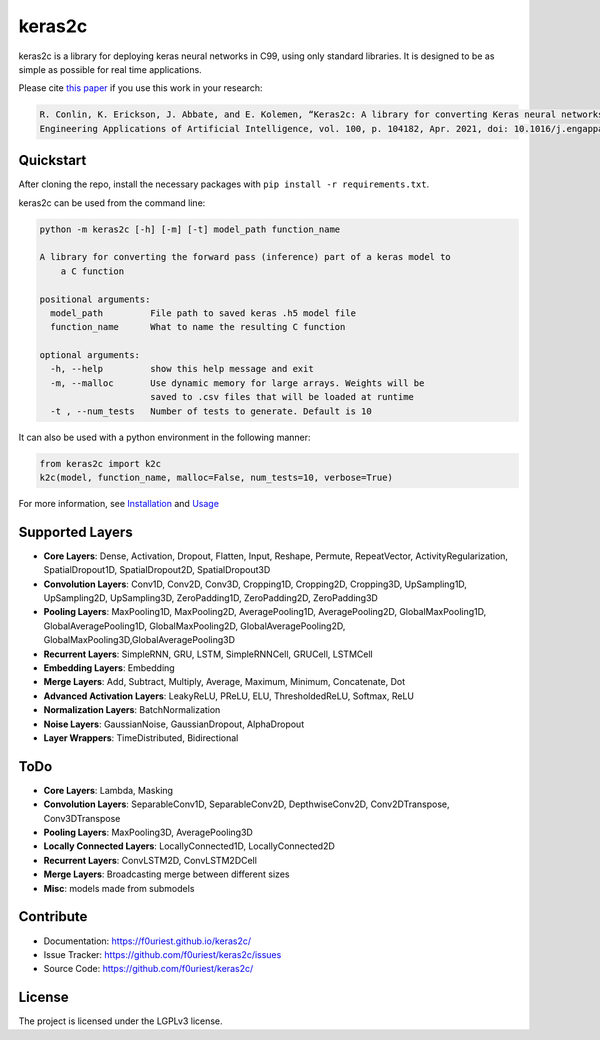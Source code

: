 #######
keras2c
#######

|Build-Status| |Codecov|

|License| |DOI|


keras2c is a library for deploying keras neural networks in C99, using only standard libraries.
It is designed to be as simple as possible for real time applications.

Please cite `this paper <https://doi.org/10.1016/j.engappai.2021.104182>`_ if you use this work in your research:

.. code-block:: bibtex

    R. Conlin, K. Erickson, J. Abbate, and E. Kolemen, “Keras2c: A library for converting Keras neural networks to real-time compatible C,” 
    Engineering Applications of Artificial Intelligence, vol. 100, p. 104182, Apr. 2021, doi: 10.1016/j.engappai.2021.104182.

Quickstart
**********

After cloning the repo, install the necessary packages with ``pip install -r requirements.txt``.

keras2c can be used from the command line:

.. code-block:: bash

    python -m keras2c [-h] [-m] [-t] model_path function_name

    A library for converting the forward pass (inference) part of a keras model to
        a C function

    positional arguments:
      model_path         File path to saved keras .h5 model file
      function_name      What to name the resulting C function
     
    optional arguments:
      -h, --help         show this help message and exit
      -m, --malloc       Use dynamic memory for large arrays. Weights will be
                         saved to .csv files that will be loaded at runtime
      -t , --num_tests   Number of tests to generate. Default is 10


It can also be used with a python environment in the following manner:

.. code-block:: python

    from keras2c import k2c
    k2c(model, function_name, malloc=False, num_tests=10, verbose=True)

For more information, see `Installation <https://f0uriest.github.io/keras2c/installation.html>`_ and  `Usage <https://f0uriest.github.io/keras2c/usage.html>`_


Supported Layers
****************
- **Core Layers**: Dense, Activation, Dropout, Flatten, Input, Reshape, Permute, RepeatVector,  ActivityRegularization, SpatialDropout1D, SpatialDropout2D, SpatialDropout3D
- **Convolution Layers**: Conv1D, Conv2D, Conv3D, Cropping1D, Cropping2D, Cropping3D, UpSampling1D, UpSampling2D, UpSampling3D, ZeroPadding1D, ZeroPadding2D, ZeroPadding3D
- **Pooling Layers**: MaxPooling1D, MaxPooling2D, AveragePooling1D, AveragePooling2D, GlobalMaxPooling1D, GlobalAveragePooling1D, GlobalMaxPooling2D, GlobalAveragePooling2D, GlobalMaxPooling3D,GlobalAveragePooling3D
- **Recurrent Layers**: SimpleRNN, GRU, LSTM, SimpleRNNCell, GRUCell, LSTMCell
- **Embedding Layers**: Embedding
- **Merge Layers**: Add, Subtract, Multiply, Average, Maximum, Minimum, Concatenate, Dot
- **Advanced Activation Layers**: LeakyReLU, PReLU, ELU, ThresholdedReLU, Softmax, ReLU
- **Normalization Layers**: BatchNormalization
- **Noise Layers**: GaussianNoise, GaussianDropout, AlphaDropout
- **Layer Wrappers**: TimeDistributed, Bidirectional
  
ToDo
****
- **Core Layers**: Lambda, Masking
- **Convolution Layers**: SeparableConv1D, SeparableConv2D, DepthwiseConv2D, Conv2DTranspose, Conv3DTranspose
- **Pooling Layers**: MaxPooling3D, AveragePooling3D
- **Locally Connected Layers**: LocallyConnected1D, LocallyConnected2D
- **Recurrent Layers**: ConvLSTM2D, ConvLSTM2DCell
- **Merge Layers**: Broadcasting merge between different sizes
- **Misc**: models made from submodels



Contribute
**********

- Documentation: `<https://f0uriest.github.io/keras2c/>`_
- Issue Tracker: `<https://github.com/f0uriest/keras2c/issues>`_
- Source Code: `<https://github.com/f0uriest/keras2c/>`_
  
License
*******

The project is licensed under the LGPLv3 license.


.. |Build-Status| image:: https://travis-ci.org/f0uriest/keras2c.svg?branch=master
    :target: https://travis-ci.org/f0uriest/keras2c
    :alt: Build Status
.. |Codecov| image:: https://codecov.io/gh/f0uriest/keras2c/branch/master/graph/badge.svg
    :target: https://codecov.io/gh/f0uriest/keras2c
    :alt: Code Coverage
.. |License| image:: https://img.shields.io/github/license/f0uriest/keras2c
    :target: https://github.com/f0uriest/keras2c/blob/master/LICENSE
    :alt: License: LGPLv3
.. |DOI| image:: https://zenodo.org/badge/193152058.svg
    :target: https://zenodo.org/badge/latestdoi/193152058
    :alt: Please Cite Keras2c!

